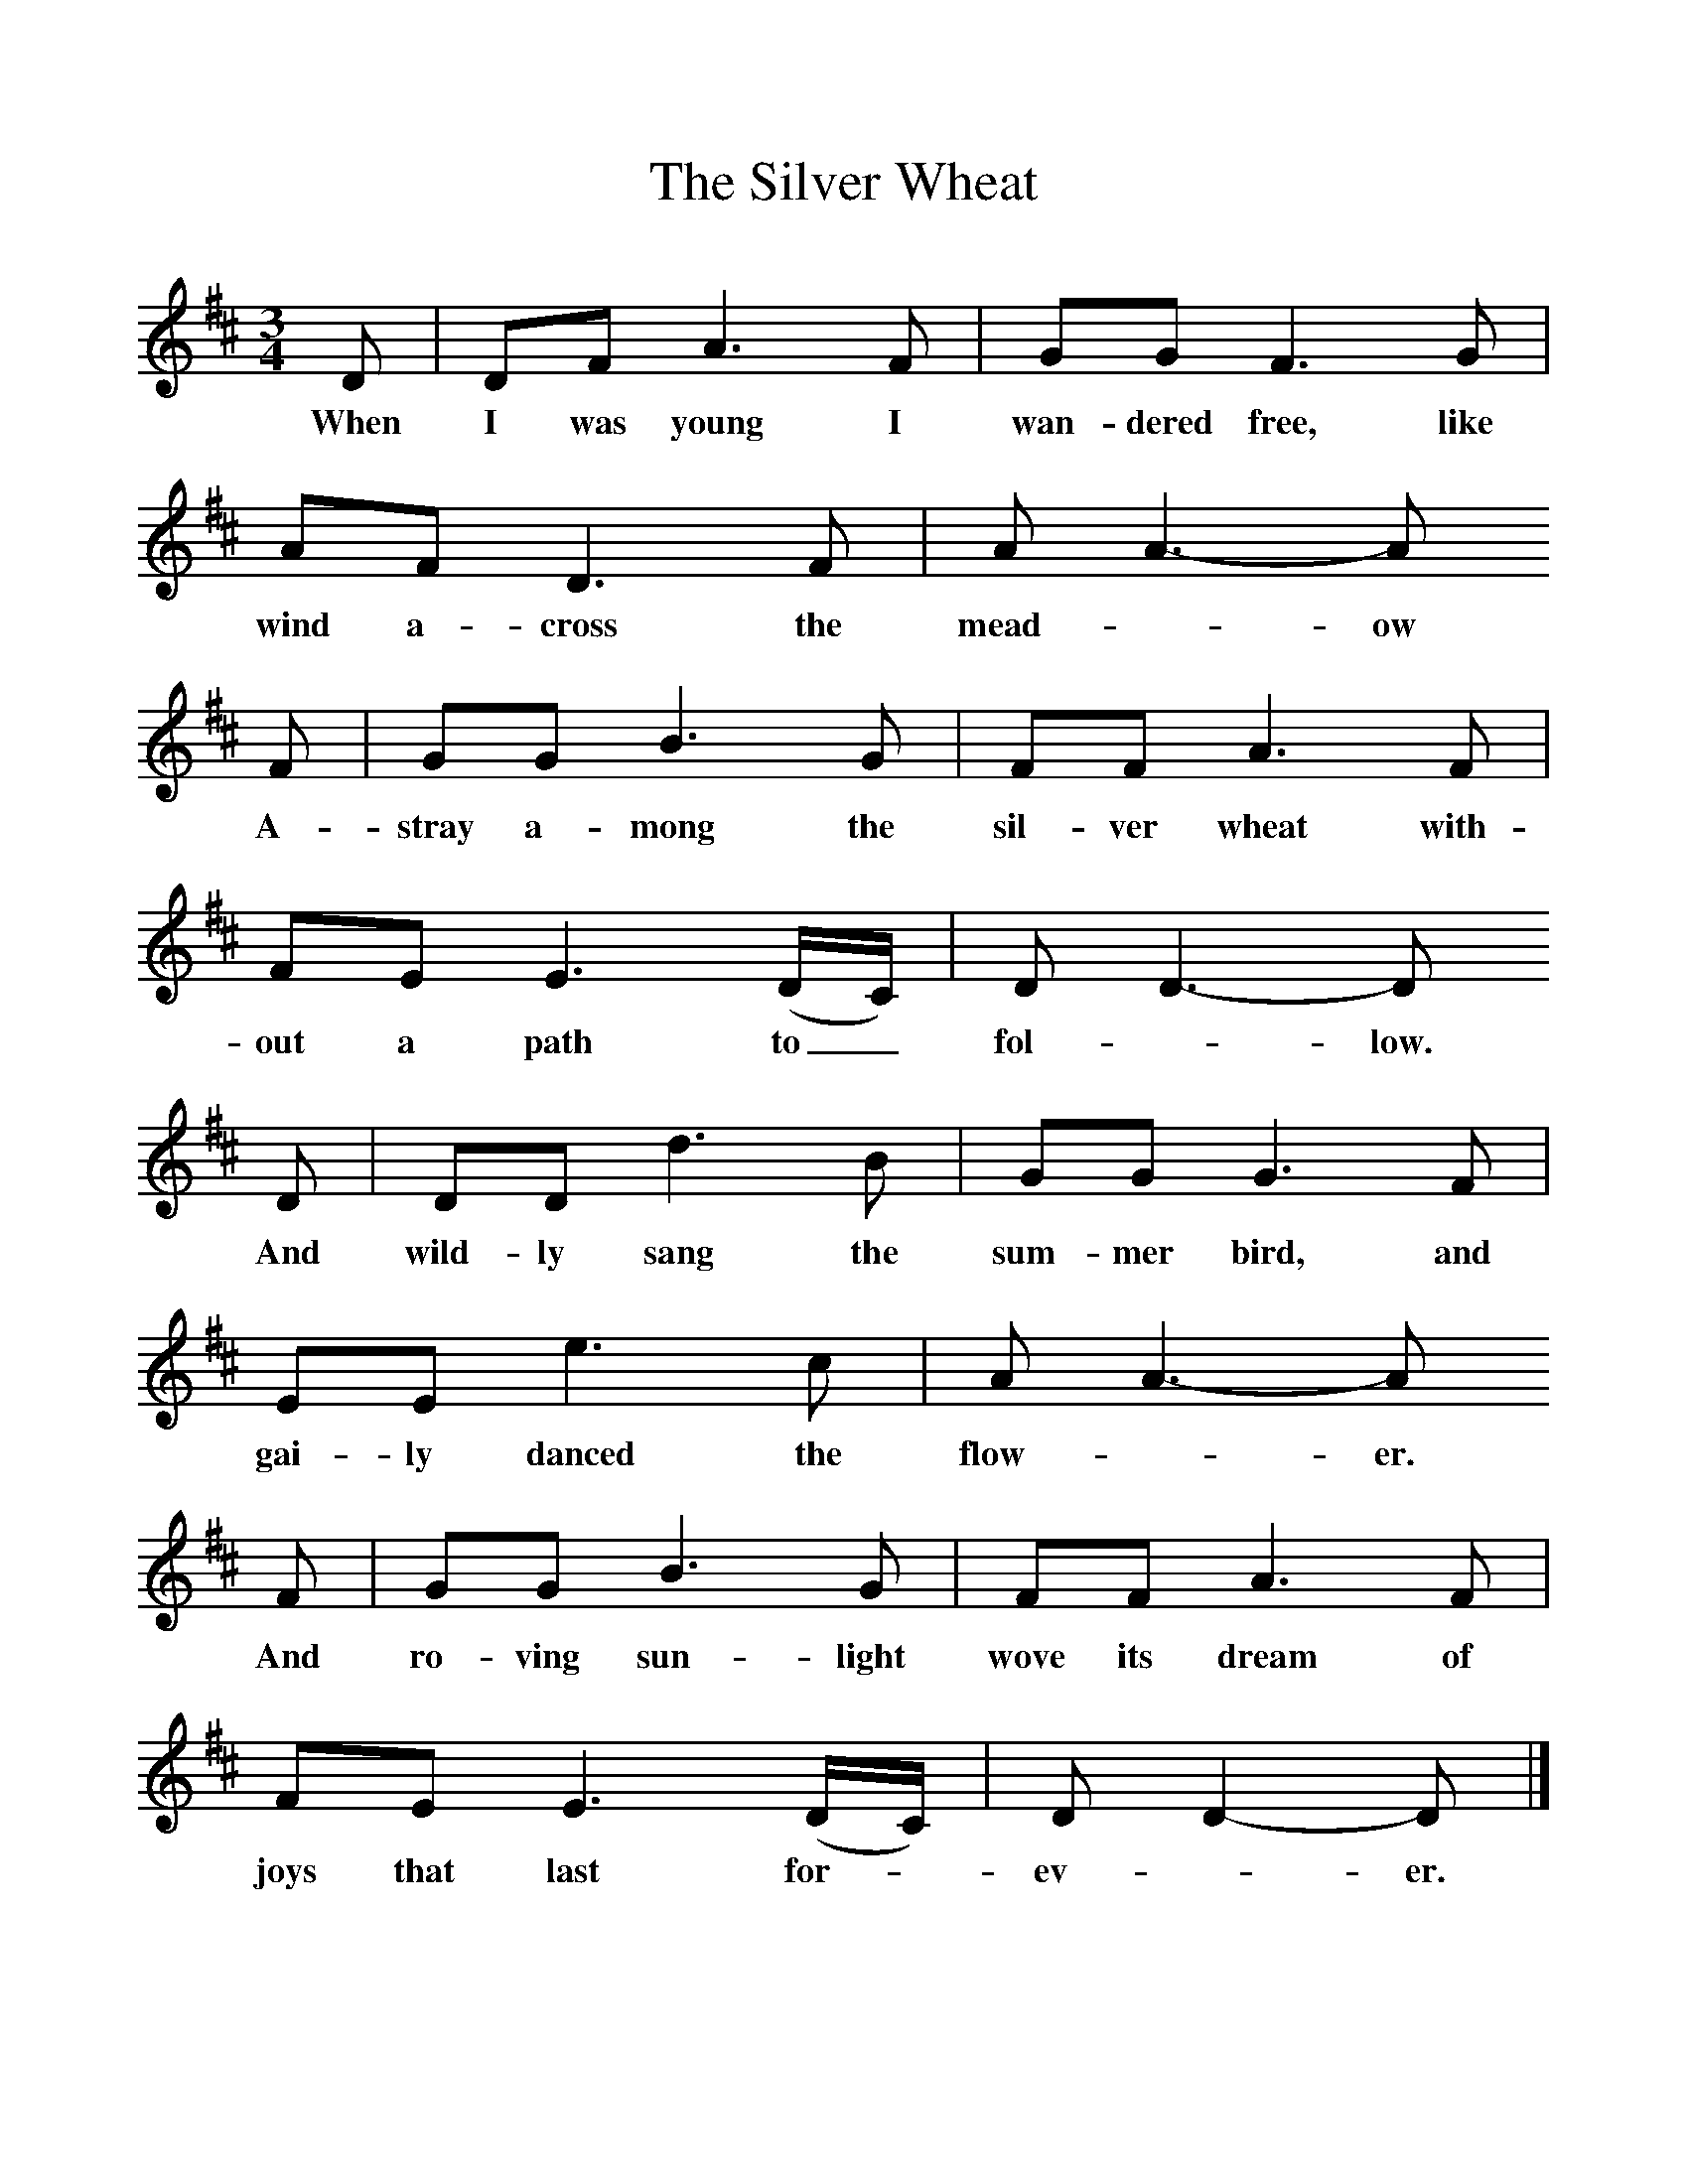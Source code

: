 %%scale 1
X:1     %Music
T:The Silver Wheat
B:Singing Together, Summer 1975, BBC Publications
F:http://www.folkinfo.org/songs
M:3/4     %Meter
L:1/8     %
K:D
D |DF A3 F |GG F3 G |AF D3 F | AA3-A
w:When I was young I wan-dered free, like wind a-cross the mead-_ow 
F |GG B3 G |FF A3 F |FE E3 (D/C/) | DD3-D
w:A-stray a-mong the sil-ver wheat with-out a path to_ fol-_low. 
D |DD d3 B |GG G3 F |EE e3 c | AA3-A
w:And wild-ly sang the sum-mer bird, and gai-ly danced the flow-_er. 
F |GG B3 G |FF A3 F |FE E3 (D/C/) | DD2-D |]
w:And ro-ving sun-light wove its dream of joys that last for--ev-_er. 
